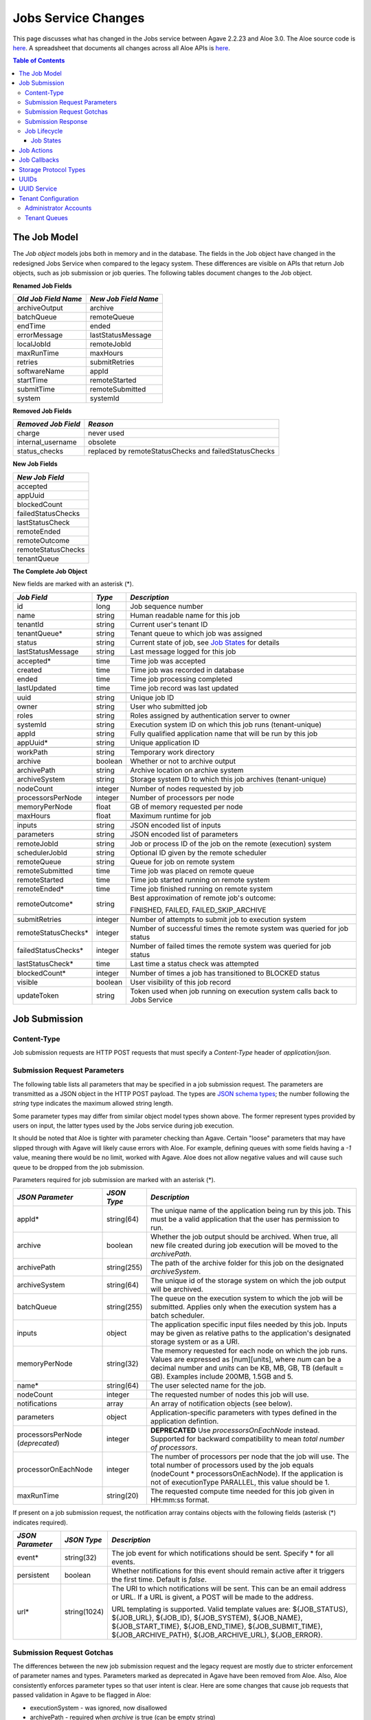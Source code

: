 Jobs Service Changes
====================

This page discusses what has changed in the Jobs service between Agave 2.2.23 and Aloe 3.0.  The Aloe source code is `here <https://bitbucket.org/tacc-cic/aloe/src/master/>`_.  A spreadsheet that documents all changes across all Aloe APIs is `here <https://docs.google.com/spreadsheets/d/1mlK2EXYAzGI6z7BVu8tfhXQHwnZJkwgWiNxVD4k5u_Q/edit#gid=0>`_.

.. contents:: Table of Contents

The Job Model
-------------

The *Job object* models jobs both in memory and in the database.  The fields in the Job object have changed in the redesigned Jobs Service when compared to the legacy system.  These differences are visible on APIs that return Job objects, such as job submission or job queries.  The following tables document changes to the Job object.  

**Renamed Job Fields**

+---------------------+-----------------------------+
| *Old Job Field Name*|*New Job Field Name*         |
+=====================+=============================+ 
| archiveOutput       | archive                     |
+---------------------+-----------------------------+
| batchQueue          | remoteQueue                 |
+---------------------+-----------------------------+
| endTime             | ended                       |
+---------------------+-----------------------------+
| errorMessage        | lastStatusMessage           |
+---------------------+-----------------------------+
| localJobId          | remoteJobId                 |
+---------------------+-----------------------------+
| maxRunTime          | maxHours                    |
+---------------------+-----------------------------+
| retries             | submitRetries               |
+---------------------+-----------------------------+
| softwareName        | appId                       |
+---------------------+-----------------------------+
| startTime           | remoteStarted               |
+---------------------+-----------------------------+
| submitTime          | remoteSubmitted             |
+---------------------+-----------------------------+
| system              | systemId                    |
+---------------------+-----------------------------+

**Removed Job Fields**

+---------------------+-----------------------------+
| *Removed Job Field* | *Reason*                    |
+=====================+=============================+ 
| charge              | never used                  |
+---------------------+-----------------------------+
| internal_username   | obsolete                    |
+---------------------+-----------------------------+
| status_checks       | replaced by                 |
|                     | remoteStatusChecks and      |
|                     | failedStatusChecks          |
+---------------------+-----------------------------+


**New Job Fields**

+---------------------+
| *New Job Field*     |
+=====================+
| accepted            |
+---------------------+
| appUuid             |
+---------------------+
| blockedCount        |
+---------------------+
| failedStatusChecks  |
+---------------------+
| lastStatusCheck     | 
+---------------------+
| remoteEnded         |
+---------------------+
| remoteOutcome       |
+---------------------+
| remoteStatusChecks  |
+---------------------+
| tenantQueue         | 
+---------------------+

**The Complete Job Object**

New fields are marked with an asterisk (*).

+---------------------+---------+-------------------------------------+
| *Job Field*         | *Type*  | *Description*                       |
+=====================+=========+=====================================+
| id                  | long    | Job sequence number                 |
+---------------------+---------+-------------------------------------+
| name                | string  | Human readable name for this job    |
+---------------------+---------+-------------------------------------+
| tenantId            | string  | Current user's tenant ID            |
+---------------------+---------+-------------------------------------+
| tenantQueue*        | string  | Tenant queue to which job was       |
|                     |         | assigned                            |
+---------------------+---------+-------------------------------------+
| status              | string  | Current state of job, see           |
|                     |         | `Job States`_ for details           |
+---------------------+---------+-------------------------------------+
| lastStatusMessage   | string  | Last message logged for this job    |
+---------------------+---------+-------------------------------------+
|                     |         |                                     |
+---------------------+---------+-------------------------------------+
| accepted*           | time    | Time job was accepted               |
+---------------------+---------+-------------------------------------+
| created             | time    | Time job was recorded in database   |
+---------------------+---------+-------------------------------------+
| ended               | time    | Time job processing completed       |
+---------------------+---------+-------------------------------------+
| lastUpdated         | time    | Time job record was last updated    |
+---------------------+---------+-------------------------------------+
|                     |         |                                     |
+---------------------+---------+-------------------------------------+
| uuid                | string  | Unique job ID                       |
+---------------------+---------+-------------------------------------+
| owner               | string  | User who submitted job              |
+---------------------+---------+-------------------------------------+
| roles               | string  | Roles assigned by authentication    |
|                     |         | server to owner                     |
+---------------------+---------+-------------------------------------+
| systemId            | string  | Execution system ID on which this   |
|                     |         | job runs (tenant-unique)            |
+---------------------+---------+-------------------------------------+
| appId               | string  | Fully qualified application name    |
|                     |         | that will be run by this job        |
+---------------------+---------+-------------------------------------+
| appUuid*            | string  | Unique application ID               |
+---------------------+---------+-------------------------------------+
|                     |         |                                     |
+---------------------+---------+-------------------------------------+
| workPath            | string  | Temporary work directory            |
+---------------------+---------+-------------------------------------+
| archive             | boolean | Whether or not to archive output    |
+---------------------+---------+-------------------------------------+
| archivePath         | string  | Archive location on archive system  |
+---------------------+---------+-------------------------------------+
| archiveSystem       | string  | Storage system ID to which this job |
|                     |         | archives (tenant-unique)            |
+---------------------+---------+-------------------------------------+
|                     |         |                                     |
+---------------------+---------+-------------------------------------+
| nodeCount           | integer | Number of nodes requested by job    |
+---------------------+---------+-------------------------------------+
| processorsPerNode   | integer | Number of processors per node       |
+---------------------+---------+-------------------------------------+
| memoryPerNode       | float   | GB of memory requested per node     |
+---------------------+---------+-------------------------------------+
| maxHours            | float   | Maximum runtime for job             |
+---------------------+---------+-------------------------------------+
|                     |         |                                     |
+---------------------+---------+-------------------------------------+
| inputs              | string  | JSON encoded list of inputs         |
+---------------------+---------+-------------------------------------+
| parameters          | string  | JSON encoded list of parameters     |
+---------------------+---------+-------------------------------------+
|                     |         |                                     |
+---------------------+---------+-------------------------------------+
| remoteJobId	      | string  | Job or process ID of the job on the |
|                     |         | remote (execution) system           |
+---------------------+---------+-------------------------------------+
| schedulerJobId      | string  | Optional ID given by the remote     |
|                     |         | scheduler                           |
+---------------------+---------+-------------------------------------+
| remoteQueue         | string  | Queue for job on remote system      |
+---------------------+---------+-------------------------------------+
| remoteSubmitted     | time    | Time job was placed on remote queue |
+---------------------+---------+-------------------------------------+
| remoteStarted       | time    | Time job started running on remote  |
|                     |         | system                              |
+---------------------+---------+-------------------------------------+
| remoteEnded*        | time    | Time job finished running on remote |
|                     |         | system                              |
+---------------------+---------+-------------------------------------+
| remoteOutcome*      | string  | Best approximation of remote job's  |
|                     |         | outcome:                            |
|                     |         |                                     |
|                     |         | FINISHED,                           |
|                     |         | FAILED,                             |
|                     |         | FAILED_SKIP_ARCHIVE                 |
+---------------------+---------+-------------------------------------+
|                     |         |                                     |
+---------------------+---------+-------------------------------------+
| submitRetries       | integer | Number of attempts to submit job    |
|                     |         | to execution system                 |
+---------------------+---------+-------------------------------------+
| remoteStatusChecks* | integer | Number of successful times the      |
|                     |         | remote system was queried for job   |
|                     |         | status                              |
+---------------------+---------+-------------------------------------+
| failedStatusChecks* | integer | Number of failed times the remote   |
|                     |         | system was queried for job status   |
+---------------------+---------+-------------------------------------+
| lastStatusCheck*    | time    | Last time a status check was        |
|                     |         | attempted                           |
+---------------------+---------+-------------------------------------+
|                     |         |                                     |
+---------------------+---------+-------------------------------------+
| blockedCount*       | integer | Number of times a job has           |
|                     |         | transitioned to BLOCKED status      |
+---------------------+---------+-------------------------------------+
| visible             | boolean | User visibility of this job record  |
+---------------------+---------+-------------------------------------+
| updateToken         | string  | Token used when job running on      |
|                     |         | execution system calls back to      |
|                     |         | Jobs Service                        |
+---------------------+---------+-------------------------------------+


Job Submission
--------------

Content-Type 
^^^^^^^^^^^^

Job submission requests are HTTP POST requests that must specify a *Content-Type* header of *application/json*. 

Submission Request Parameters
^^^^^^^^^^^^^^^^^^^^^^^^^^^^^

The following table lists all parameters that may be specified in a job submission request.  The parameters are transmitted as a JSON object in the HTTP POST payload.  The types are `JSON schema types <https://json-schema.org/>`_; the number following the *string* type indicates the maximum allowed string length.

Some parameter types may differ from similar object model types shown above. The former represent types provided by users on input, the latter types used by the Jobs service during job execution.

It should be noted that Aloe is tighter with parameter checking than Agave. Certain "loose" parameters that may have slipped through with Agave will likely cause errors with Aloe. For example, defining queues with some fields having a `-1` value, meaning there would be no limit, worked with Agave. Aloe does not allow negative values and will cause such queue to be dropped from the job submission. 

Parameters required for job submission are marked with an asterisk (*).

+----------------------+-----------+-------------------------------+
| *JSON Parameter*     |*JSON Type*| *Description*                 +
+======================+===========+===============================+ 
| appId*               | string(64)| The unique name of the        +
|                      |           | application being run by this +
|                      |           | job. This must be a valid     +
|                      |           | application that the user     +
|                      |           | has permission to run.        +
+----------------------+-----------+-------------------------------+
| archive              | boolean   | Whether the job output should +
|                      |           | be archived. When true, all   +
|                      |           | new file created during job   +
|                      |           | execution will be moved to the+
|                      |           | *archivePath*.                +
+----------------------+-----------+-------------------------------+
| archivePath          |string(255)| The path of the archive folder+
|                      |           | for this job on the           +
|                      |           | designated *archiveSystem*.   +
+----------------------+-----------+-------------------------------+
| archiveSystem        | string(64)| The unique id of the storage  +
|                      |           | system on which the job output+
|                      |           | will be archived.             +
+----------------------+-----------+-------------------------------+
| batchQueue           |string(255)| The queue on the execution    +
|                      |           | system to which the job will  +
|                      |           | be submitted.  Applies only   +
|                      |           | when the execution system has +
|                      |           | a batch scheduler.            +
+----------------------+-----------+-------------------------------+
| inputs               | object    | The application specific      +
|                      |           | input files needed by this    +
|                      |           | job. Inputs may be given as   +
|                      |           | relative paths to the         +
|                      |           | application's designated      +
|                      |           | storage system or as a URI.   +
+----------------------+-----------+-------------------------------+
| memoryPerNode        | string(32)| The memory requested for each +
|                      |           | node on which the job runs.   +
|                      |           | Values are expressed as       +
|                      |           | [num][units], where *num* can +
|                      |           | be a decimal number and       +
|                      |           | *units* can be KB, MB, GB, TB +
|                      |           | (default = GB). Examples      +
|                      |           | include 200MB, 1.5GB and 5.   +
+----------------------+-----------+-------------------------------+
| name*                | string(64)| The user selected name for    +
|                      |           | the job.                      +
+----------------------+-----------+-------------------------------+
| nodeCount            | integer   | The requested number of nodes +
|                      |           | this job will use.            +
+----------------------+-----------+-------------------------------+
| notifications        | array     | An array of notification      +
|                      |           | objects (see below).          +
+----------------------+-----------+-------------------------------+
| parameters           | object    | Application-specific          +
|                      |           | parameters with types defined +
|                      |           | in the application defintion. +
+----------------------+-----------+-------------------------------+
| processorsPerNode    | integer   | **DEPRECATED**                +
| (*deprecated*)       |           | Use *processorsOnEachNode*    +
|                      |           | instead. Supported for        +
|                      |           | backward compatibility to     +
|                      |           | mean *total number of         +
|                      |           | processors*.                  +
+----------------------+-----------+-------------------------------+
| processorOnEachNode  | integer   | The number of processors per  +
|                      |           | node that the job will use.   +
|                      |           | The total number of processors+
|                      |           | used by the job equals        +
|                      |           | (nodeCount *                  +
|                      |           | processorsOnEachNode). If the +
|                      |           | application is not of         +
|                      |           | executionType PARALLEL, this  +
|                      |           | value should be 1.            +
+----------------------+-----------+-------------------------------+
| maxRunTime           | string(20)| The requested compute time    +
|                      |           | needed for this job given in  +
|                      |           | HH:mm:ss format.              +
+----------------------+-----------+-------------------------------+

If present on a job submission request, the notification array contains objects with the following fields (asterisk (*) indicates required).

+----------------------+------------+-------------------------------+
| *JSON Parameter*     |*JSON Type* | *Description*                 +
+======================+============+===============================+ 
| event*               | string(32) | The job event for which       +
|                      |            | notifications should be sent. +
|                      |            | Specify * for all events.     +
+----------------------+------------+-------------------------------+
| persistent           | boolean    | Whether notifications for this+
|                      |            | event should remain active    +
|                      |            | after it triggers the first   +
|                      |            | time. Default is *false*.     +
+----------------------+------------+-------------------------------+
| url*                 |string(1024)| The URI to which notifications+
|                      |            | will be sent. This can be an  +
|                      |            | email address or URL. If a URL+
|                      |            | is givent, a POST will be     +
|                      |            | made to the address.          +
|                      |            |                               +
|                      |            | URL templating is supported.  +
|                      |            | Valid template values are:    +
|                      |            | ${JOB_STATUS}, ${JOB_URL},    +
|                      |            | ${JOB_ID}, ${JOB_SYSTEM},     +
|                      |            | ${JOB_NAME},                  +
|                      |            | ${JOB_START_TIME},            +
|                      |            | ${JOB_END_TIME},              +
|                      |            | ${JOB_SUBMIT_TIME},           +
|                      |            | ${JOB_ARCHIVE_PATH},          +
|                      |            | ${JOB_ARCHIVE_URL},           +
|                      |            | ${JOB_ERROR}.                 +
+----------------------+------------+-------------------------------+

Submission Request Gotchas
^^^^^^^^^^^^^^^^^^^^^^^^^^

The differences between the new job submission request and the legacy request are mostly due to stricter enforcement of parameter names and types.  Parameters marked as deprecated in Agave have been removed from Aloe.  Also, Aloe consistently enforces parameter types so that user intent is clear.  Here are some changes that cause job requests that passed validation in Agave to be flagged in Aloe: 

* executionSystem - was ignored, now disallowed
* archivePath - required when *archive* is true (can be empty string)
* memoryPerNode - a string with optional unit designation in suffix
* parameter - deprecated, use *parameters* instead
* parameters fields - must conform to types defined in application 

Submission Response
^^^^^^^^^^^^^^^^^^^

A success response from a job submission request means that the Jobs Service accepts responsibility for the request and won't lose it.  The request, however, has not yet been entered into the database, so it cannot be queried, cancelled or acted upon in any way.  When the job is entered into the database, its status changes from ACCEPTED to PENDING.

The payload of the submission result object is described in the table below.  The response fields, their types and their formats differ from those specified above for the Job model.  Though related, the two data structures serve distinct purposes.

The most notable difference between the model and response data structures is that **id** field in the model is a sequence number, *but in the response it's the UUID of the job*.  This difference maintains the legacy usage convention to ease migration to the new service.

All timestamps are strings in `ISO 8601 <https://en.wikipedia.org/wiki/ISO_8601>`_ date/time format. All numbers are integers unless otherwise noted.  Fields marked with an asterisk (*) indicate they are assigned valid values in the response; the other fields have not been processed yet and display their default or uninitialized values. 

+---------------------+-----------+-------------------------------------+
| *Response Field*    |*JSON Type*| *Description*                       |
+=====================+===========+=====================================+
| id*                 | string    | Unique job id (equals UUID in model)|
+---------------------+-----------+-------------------------------------+
| name*               | string    | Human readable name for this job    |
+---------------------+-----------+-------------------------------------+
| tenantId*           | string    | Current user's tenant ID            |
+---------------------+-----------+-------------------------------------+
| tenantQueue*        | string    | Tenant queue to which job was       |
|                     |           | assigned                            |
+---------------------+-----------+-------------------------------------+
| status*             | string    | Current state of job, see           |
|                     |           | `Job States`_ for details           |
+---------------------+-----------+-------------------------------------+
| lastStatusMessage*  | string    | Last message logged for this job    |
+---------------------+-----------+-------------------------------------+
|                     |           |                                     |
+---------------------+-----------+-------------------------------------+
| accepted*           | string    | Time job was accepted               |
+---------------------+-----------+-------------------------------------+
| created             | string    | Time job was recorded in database   |
+---------------------+-----------+-------------------------------------+
| ended               | string    | Time job processing completed       |
+---------------------+-----------+-------------------------------------+
| lastUpdated*        | string    | Time job record was last updated    |
+---------------------+-----------+-------------------------------------+
|                     |           |                                     |
+---------------------+-----------+-------------------------------------+
| owner*              | string    | User who submitted job              |
+---------------------+-----------+-------------------------------------+
| roles*              | string    | Roles assigned by authentication    |
|                     |           | server to owner (comma-separated)   |
+---------------------+-----------+-------------------------------------+
| systemId            | string    | Execution system ID on which this   |
|                     |           | job runs (tenant-unique)            |
+---------------------+-----------+-------------------------------------+
| appId*              | string    | Fully qualified application name    |
|                     |           | that will be run by this job        |
+---------------------+-----------+-------------------------------------+
| appUuid*            | string    | Unique application ID               |
+---------------------+-----------+-------------------------------------+
|                     |           |                                     |
+---------------------+-----------+-------------------------------------+
| workPath            | string    | Temporary work directory            |
+---------------------+-----------+-------------------------------------+
| archive*            | boolean   | Whether or not to archive output    |
+---------------------+-----------+-------------------------------------+
| archivePath*        | string    | Archive location on archive system  |
+---------------------+-----------+-------------------------------------+
| archiveSystem*      | string    | Storage system ID to which this job |
|                     |           | archives (tenant-unique)            |
+---------------------+-----------+-------------------------------------+
|                     |           |                                     |
+---------------------+-----------+-------------------------------------+
| nodeCount           | number    | Number of nodes requested by job    |
+---------------------+-----------+-------------------------------------+
| processorsPerNode   | number    | Number of processors per node       |
+---------------------+-----------+-------------------------------------+
| memoryPerNode       | number    | GB of memory per node (decimal)     |
+---------------------+-----------+-------------------------------------+
| maxHours            | number    | Maximum hours for job to run        |
|                     |           | (decimal)                           |
+---------------------+-----------+-------------------------------------+
|                     |           |                                     |
+---------------------+-----------+-------------------------------------+
| inputs*             | object    | JSON encoded list of inputs         |
+---------------------+-----------+-------------------------------------+
| parameters*         | object    | JSON encoded list of parameters     |
+---------------------+-----------+-------------------------------------+
|                     |           |                                     |
+---------------------+-----------+-------------------------------------+
| remoteJobId	      | string    | Job or process ID of the job on the |
|                     |           | remote (execution) system           |
+---------------------+-----------+-------------------------------------+
| schedulerJobId      | string    | Optional ID given by the remote     |
|                     |           | scheduler                           |
+---------------------+-----------+-------------------------------------+
| remoteQueue         | string    | Queue for job on remote system      |
+---------------------+-----------+-------------------------------------+
| remoteSubmitted     | string    | Time job was placed on remote queue |
+---------------------+-----------+-------------------------------------+
| remoteStarted       | string    | Time job started running on remote  |
|                     |           | system                              |
+---------------------+-----------+-------------------------------------+
| remoteEnded         | string    | Time job finished running on remote |
|                     |           | system                              |
+---------------------+-----------+-------------------------------------+
| remoteOutcome       | string    | Best approximation of remote job's  |
|                     |           | outcome:                            |
|                     |           |                                     |
|                     |           | FINISHED,                           |
|                     |           | FAILED,                             |
|                     |           | FAILED_SKIP_ARCHIVE                 |
+---------------------+-----------+-------------------------------------+
|                     |           |                                     |
+---------------------+-----------+-------------------------------------+
| submitRetries       | number    | Number of attempts to submit job    |
|                     |           | to execution system                 |
+---------------------+-----------+-------------------------------------+
| remoteStatusChecks  | number    | Number of successful times the      |
|                     |           | remote system was queried for job   |
|                     |           | status                              |
+---------------------+-----------+-------------------------------------+
| failedStatusChecks  | number    | Number of failed times the remote   |
|                     |           | system was queried for job status   |
+---------------------+-----------+-------------------------------------+
| lastStatusCheck     | string    | Last time a status check was        |
|                     |           | attempted                           |
+---------------------+-----------+-------------------------------------+
|                     |           |                                     |
+---------------------+-----------+-------------------------------------+
| blockedCount        | number    | Number of times a job has           |
|                     |           | transitioned to BLOCKED status      |
+---------------------+-----------+-------------------------------------+
| visible             | boolean   | User visibility of this job record  |
+---------------------+-----------+-------------------------------------+
|                     |           |                                     |
+---------------------+-----------+-------------------------------------+
| _links*             | object    | links to resources related to the   |
|                     |           | job, some of which may not exist yet|
+---------------------+-----------+-------------------------------------+




Job Lifecycle
^^^^^^^^^^^^^

The two tables below document changes to the job status definition.  The job status field represents the state of a job; *status* and *state* are used interchangeably in this section.  One of the goals of the redesigned Jobs Service is to preserve--as much as possible--the existing job statuses and their semantics to minimize migration effort.

+---------------------+-----------------------------+
| *New Job State*     | *Description*               |
+=====================+=============================+ 
| ACCEPTED            | When a new job is added     |
|                     | to the persistent tenant    |
|                     | queue but not yet           |
|                     | tracked in the database.    |
|                     | The job will advance to the | 
|                     | PENDING state when it is    |
|                     | read from the queue and     |
|                     | inserted into the database. |
+---------------------+-----------------------------+
| BLOCKED             | When a job is recovering    |
|                     | from a transient error.     |
+---------------------+-----------------------------+

+----------------------+---------------------------+
| *Deleted Job State*  | *Reason for Removal*      +
+======================+===========================+ 
| ARCHIVING_FINISHED   | Usage not well-defined    |
+----------------------+---------------------------+
| ARCHIVING_FAILED     | Usage not well-defined    |
+----------------------+---------------------------+
| KILLED               | Redundant, same as STOPPED|
+----------------------+---------------------------+
| HEARTBEAT            | Obsolete mechanism        |
+----------------------+---------------------------+


The new ACCEPTED status indicates that a new job request has been written to one of the tenant's persistent queues.  ACCEPTED means that the Job Service has accepted responsibility for the job, but the job is not yet externally visible.  External visibility happens only after the job is written to the database and its state changed to PENDING.  Normally, the time between queuing and database insertion is short, but the transition happens asynchronous to the HTTP submission request. 

Note that previously a successful job submission request meant that a new job was created with PENDING status in the database.  The job was immediately visible externally, which allowed it to be queried or acted upon.  Now, success only means that the Jobs Service has received the request and won't lose it.

The new BLOCKED status indicates that a job is currently delayed due to a transient error condition.  When job is BLOCKED, it is said to be *in recovery*.  Recovery is managed by the new recovery subsystem.  This subsystem uses a set of tunable policies and tester code that detect when error conditions have cleared so that job execution can resume.


Job States 
""""""""""

The following table provides a short description of each of the possible states that a job can be in.  Terminal states are marked with an asterisk (*).

+---------------------+-----------------------------+
| *Job State*         | *Description*               |
+=====================+=============================+ 
| ACCEPTED            | Job queued to durable but   |
|                     | not yet externally visible  |
+---------------------+-----------------------------+
| PENDING             | Added to database,          |
|                     | processing beginning        |
+---------------------+-----------------------------+
| PROCESSING_INPUTS   | Validation complete,        |
|                     | beginning input processing  |
+---------------------+-----------------------------+
| STAGING_INPUTS      | Transferring input files    |
+---------------------+-----------------------------+
| STAGED              | Input file transfer complete|
+---------------------+-----------------------------+
| STAGING_JOB         | Transferring application    |
|                     | files                       |
+---------------------+-----------------------------+
| SUBMITTING          | Issuing execution command   |
+---------------------+-----------------------------+
| QUEUED              | Job queued on execution     |
|                     | system                      |
+---------------------+-----------------------------+
| RUNNING             | Job running on execution    |
|                     | system                      |
+---------------------+-----------------------------+
| CLEANING_UP         | Execution complete,         |
|                     | removing temporary files    |
+---------------------+-----------------------------+
| ARCHIVING           | Moving output to archive    |
|                     | system                      |
+---------------------+-----------------------------+
| FINISHED*           | Job complete                |
+---------------------+-----------------------------+
| STOPPED*            | Job cancelled by user       |
+---------------------+-----------------------------+
| FAILED*             | Job failed                  |
+---------------------+-----------------------------+
| BLOCKED             | Job recovering from a       |
|                     | transient error condition   |
+---------------------+-----------------------------+
| PAUSED              | Job paused by user          |
|                     | (future implementation)     |
+---------------------+-----------------------------+

As an example, an archiving job with one or more inputs that experiences no failures or delays will progress through the following sequence of status changes:

#. ACCEPTED
#. PENDING
#. PROCESSING_INPUTS
#. STAGING_INPUTS
#. STAGED 
#. STAGING_JOB
#. SUBMITTING
#. QUEUED
#. RUNNING
#. CLEANING_UP
#. ARCHIVING
#. FINISHED


Job Actions
-----------

The following **POST** actions are supported in the new Jobs service.  Actions in parentheses are aliases for the action's primary name.

+-------------+---------------------------+-------------------------------+
|*Job Action* | *HTTP POST URL Suffix*    | *Description*                 +
+=============+===========================+===============================+ 
| cancel      | /jobs/v2/<jobuuid>/cancel | Cancel a job that is not in   +
|             |                           | the ACCEPTED or a terminal    +
| (kill, stop)|                           | state                         +
|             |                           |                               +
+-------------+---------------------------+-------------------------------+
| hide        | /jobs/v2/<jobuuid>/hide   | Mark a job as invisible to    +
|             |                           | most APIs, such as job listing+
|             |                           | or history calls              +
+-------------+---------------------------+-------------------------------+
| unhide      | /jobs/v2/<jobuuid>/unhide | Mark a job as visible (the    +
|             |                           | default visibility setting)   +
+-------------+---------------------------+-------------------------------+
| resubmit    |/jobs/v2/<jobuuid>/resubmit| Resubmit a job by the same    +
|             |                           | user with the same inputs,    +
|             |                           | parameters and notifications. +
|             |                           | The specified job             +
|             |                           | cannot be in the ACCEPTED or  +
|             |                           | PENDING state. The new job    +
|             |                           | will be assigned a new UUID.  +
+-------------+---------------------------+-------------------------------+

The following **DELETE** actions are supported in the new Jobs service:

+-------------+---------------------------+-------------------------------+
|*Job Action* | *HTTP DELETE URL Suffix*  | *Description*                 +
+=============+===========================+===============================+ 
| hide        | /jobs/v2/<jobuuid>/hide   | Mark a job as invisible to    +
|             |                           | most APIs, such as job listing+
|             |                           | or history calls (same as     +
|             |                           | POST)                         +
+-------------+---------------------------+-------------------------------+


Job Callbacks
-------------

The little-used *trigger* API has been deprecated.  In Agave, jobs running on execution systems could use this API to change their state on the Jobs server and trigger notifications. This API has been removed due to changes in job lifecycle management, concerns about security and plans for a standalone event service. 

The Aloe job lifecycle is defined by a state machine that only allows specific state transitions during job execution.  External events, such as cancel requests, can affect job state, but no external input can control the state of a job.  Trigger calls in Agave are unauthenticated, which increases the vulnerability of the Jobs service.  Utimately, we would like to move to an independent event service to provide flexible asynchronous communication to all applications.

Storage Protocol Types
----------------------

Aloe continues to support the following storage protocol types:

*FTP, SFTP, IRODS, IRODS4, HTTP, HTTPS*

Aloe does **not** support the following protocol types that had uncertain support in Agave: 

*GRIDFTP, AZURE, S3*



UUIDs
-----

The Agave universally unique identifier generator has been replaced with the `RFC 4122 <https://www.ietf.org/rfc/rfc4122.txt>`_ compliant implementation that ships with Java.  This change will not affect user code that treats UUIDs as opaque identifiers.

UUID Service
------------

The collection APIs of the UUID service have been deprecated and are no longer available. 

Tenant Configuration
--------------------

Two aspects of tenant configuration have changed in the new Jobs service: defining administrator accounts and defining multiple queues. 

Administrator Accounts
^^^^^^^^^^^^^^^^^^^^^^

The legacy Jobs service used a resource file with a hardcoded list of administrator IDs that spanned all tenants.  This facility has been replaced by one that uses a database table to define administrator accounts on a tenant-specific basis.  Part of the process of setting up a new tenant is for the database administrator to define zero or more tenant administrators in the *aloe_tenant_admins* table.

Note that the Jobs service continues to honor the roles (including administrative roles) injected into requests by the authentication server.  Thus, there continues to be two ways to define and configure administrative access in the Jobs service: using roles in the authentication server or designating administrator accounts in the Jobs service.

Tenant Queues
^^^^^^^^^^^^^

By default, each tenant is assigned a job submission queue that conforms to the following naming convention:

::

	aloe.jobq.<tenantId>.submit.DefaultQueue
::

The Jobs service allows tenants to balance and segregate workloads by sending job requests to different queues, each with its own set of worker processes (see `Tenant Workers <aloe-job-architecture.html#tenant-workers>`_ for discussion).  Administrators define new queues or update existing ones using the provided *ImportQueueDefinitions* utility program.  This program reads tenant queue configuration files and creates or updates queue definition records in the *aloe_queues* database table.  The configuration file content conforms to the JSON schema defined in the *JobQueueDefinitions.json* file that also ships with the Jobs service.

